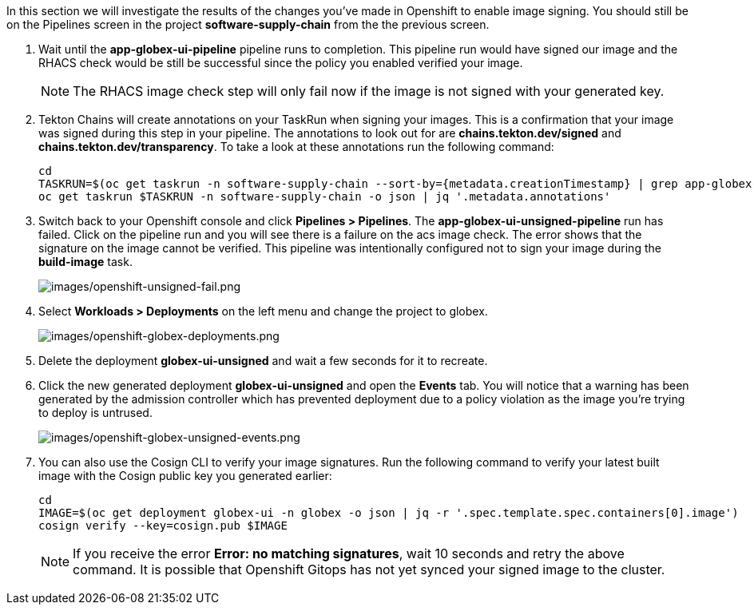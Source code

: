 :markup-in-source: verbatim,attributes,quotes

In this section we will investigate the results of the changes you've made in Openshift to enable image signing.  You should still be on the Pipelines screen in the project *software-supply-chain* from the the previous screen.

. Wait until the *app-globex-ui-pipeline* pipeline runs to completion.  This pipeline run would have signed our image and the RHACS check would be still be successful since the policy you enabled verified your image.
[NOTE]
The RHACS image check step will only fail now if the image is not signed with your generated key.
. Tekton Chains will create annotations on your TaskRun when signing your images.  This is a confirmation that your image was signed during this step in your pipeline.  The annotations to look out for are *chains.tekton.dev/signed* and *chains.tekton.dev/transparency*. To take a look at these annotations run the following command:
+
[source, role="execute"]
----
cd
TASKRUN=$(oc get taskrun -n software-supply-chain --sort-by={metadata.creationTimestamp} | grep app-globex-ui-pipeline | grep build-image | tail -1 | awk '{print $1}')
oc get taskrun $TASKRUN -n software-supply-chain -o json | jq '.metadata.annotations'
----
+
. Switch back to your Openshift console and click *Pipelines > Pipelines*.  The *app-globex-ui-unsigned-pipeline* run has failed.  Click on the pipeline run and you will see there is a failure on the acs image check.  The error shows that the signature on the image cannot be verified. This pipeline was intentionally configured not to sign your image during the *build-image* task.
+
image:images/openshift-unsigned-fail.png[images/openshift-unsigned-fail.png]
. Select *Workloads > Deployments* on the left menu and change the project to globex.
+
image:images/openshift-globex-deployments.png[images/openshift-globex-deployments.png]
. Delete the deployment *globex-ui-unsigned* and wait a few seconds for it to recreate.
. Click the new generated deployment *globex-ui-unsigned* and open the *Events* tab.  You will notice that a warning has been generated by the admission controller which has prevented deployment due to a policy violation as the image you’re trying to deploy is untrused.
+
image:images/openshift-globex-unsigned-events.png[images/openshift-globex-unsigned-events.png]
. You can also use the Cosign CLI to verify your image signatures.  Run the following command to verify your latest built image with the Cosign public key you generated earlier:
+
[source, role="execute"]
----
cd
IMAGE=$(oc get deployment globex-ui -n globex -o json | jq -r '.spec.template.spec.containers[0].image')
cosign verify --key=cosign.pub $IMAGE
----
[NOTE]
If you receive the error *Error: no matching signatures*, wait 10 seconds and retry the above command.  It is possible that Openshift Gitops has not yet synced your signed image to the cluster.
